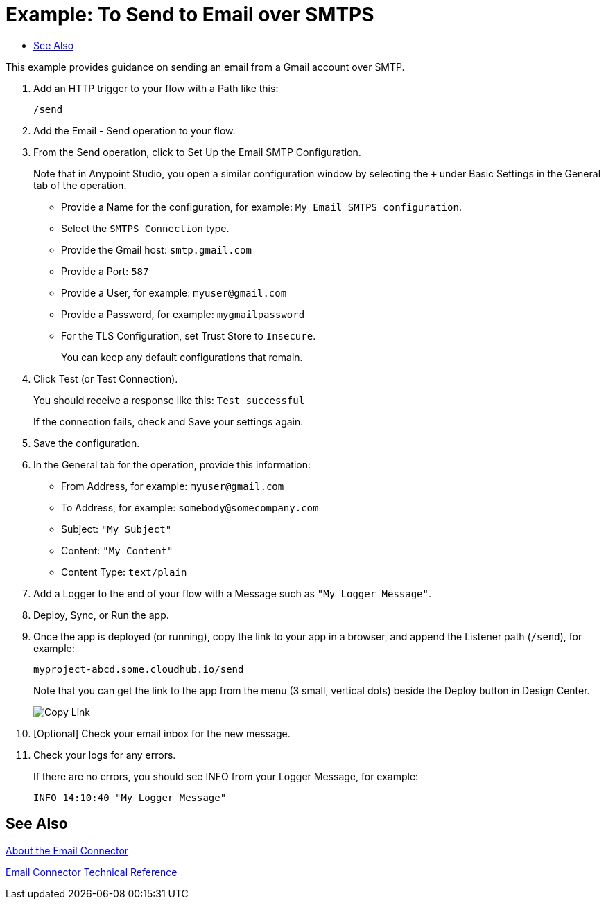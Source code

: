 = Example: To Send to Email over SMTPS
:keywords: email, connector, configuration, imap
:toc:
:toc-title:

toc::[]

// Anypoint Studio, Design Center: *Email* connector

[[short_description]]
This example provides guidance on sending an email from a Gmail account over SMTP.

[[set_up_imap]]
. Add an HTTP trigger to your flow with a Path like this:
+
`/send`
+
. Add the Email - Send operation to your flow.
. From the Send operation, click to Set Up the Email SMTP Configuration.
+
Note that in Anypoint Studio, you open a similar configuration window by selecting the `+` under Basic Settings in the General tab of the operation.
+
* Provide a Name for the configuration, for example: `My Email SMTPS configuration`.
* Select the `SMTPS Connection` type.
* Provide the Gmail host: `smtp.gmail.com`
* Provide a Port: `587`
* Provide a User, for example: `myuser@gmail.com`
* Provide a Password, for example: `mygmailpassword`
* For the TLS Configuration, set Trust Store to `Insecure`.
+
You can keep any default configurations that remain.
+
. Click Test (or Test Connection).
+
You should receive a response like this: `Test successful`
+
If the connection fails, check and Save your settings again.
+
. Save the configuration.
. In the General tab for the operation, provide this information:
+
* From Address, for example: `myuser@gmail.com`
* To Address, for example: `somebody@somecompany.com`
* Subject: `"My Subject"`
* Content: `"My Content"`
* Content Type: `text/plain`
+
. Add a Logger to the end of your flow with a Message such as `"My Logger Message"`.
. Deploy, Sync, or Run the app.
. Once the app is deployed (or running), copy the link to your app in a browser, and append the Listener path (`/send`), for example:
+
`myproject-abcd.some.cloudhub.io/send`
+
Note that you can get the link to the app from the menu (3 small, vertical dots) beside the Deploy button in Design Center.
+
image:common_menu_dc_copy_link.png[Copy Link]
+
. [Optional] Check your email inbox for the new message.
. Check your logs for any errors.
+
If there are no errors, you should see INFO from your Logger Message, for example:
+
----
INFO 14:10:40 "My Logger Message"
----

[[see_also]]
== See Also

link:email-about-the-email-connector[About the Email Connector]

link:email-documentation[Email Connector Technical Reference]
